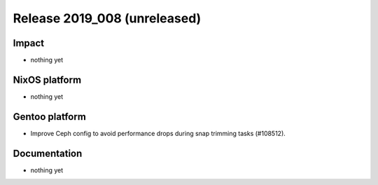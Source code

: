 .. XXX update on release :Publish Date: YYYY-MM-DD

Release 2019_008 (unreleased)
-----------------------------

Impact
^^^^^^

* nothing yet


NixOS platform
^^^^^^^^^^^^^^

* nothing yet


Gentoo platform
^^^^^^^^^^^^^^^

* Improve Ceph config to avoid performance drops during snap trimming tasks
  (#108512).


Documentation
^^^^^^^^^^^^^

* nothing yet


.. vim: set spell spelllang=en:
